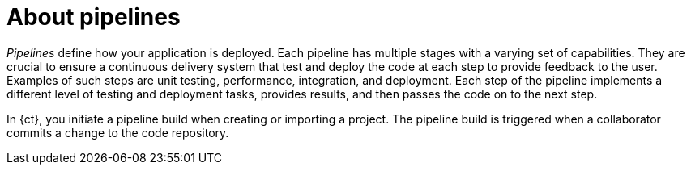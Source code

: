 [id="about_pipelines"]
= About pipelines

_Pipelines_ define how your application is deployed. Each pipeline has multiple stages with a varying set of capabilities. They are crucial to ensure a continuous delivery system that test and deploy the code at each step to provide feedback to the user. Examples of such steps are unit testing, performance, integration, and deployment. Each step of the pipeline implements a different level of testing and deployment tasks, provides results, and then passes the code on to the next step.

In {ct}, you initiate a pipeline build when creating or importing a project. The pipeline build is triggered when a collaborator commits a change to the code repository.
